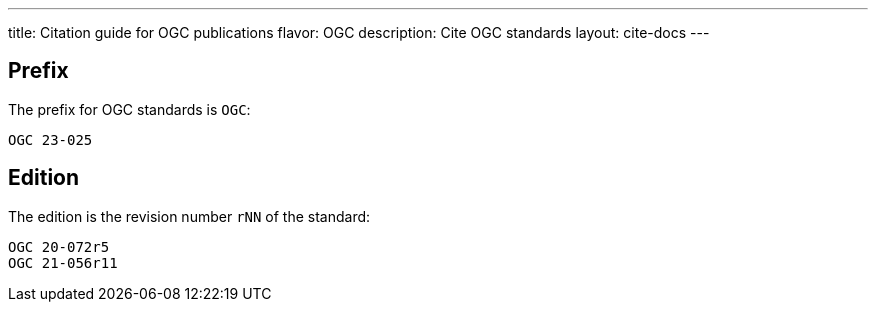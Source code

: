 ---
title: Citation guide for OGC publications
flavor: OGC
description: Cite OGC standards
layout: cite-docs
---

== Prefix

The prefix for OGC standards is `OGC`:

[example]
`OGC 23-025`


== Edition

The edition is the revision number `rNN` of the standard:

[example]
----
OGC 20-072r5
OGC 21-056r11
----

